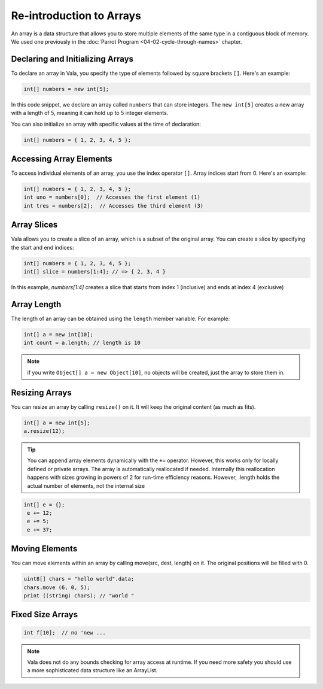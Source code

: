 Re-introduction to Arrays
==========================

An array is a data structure that allows you to store multiple elements of the same type in a contiguous block of memory.
We used one previously in the :doc:`Parrot Program <04-02-cycle-through-names>` chapter.
 
Declaring and Initializing Arrays
---------------------------------

To declare an array in Vala, you specify the type of elements followed by square brackets ``[]``. Here's an example:

.. code-block:: vala

    int[] numbers = new int[5];

    
In this code snippet, we declare an array called ``numbers`` that can store integers. The ``new int[5]`` creates a new array with a length of 5, meaning it can hold up to 5 integer elements.

You can also initialize an array with specific values at the time of declaration:

.. code-block:: vala

    int[] numbers = { 1, 2, 3, 4, 5 };

Accessing Array Elements
------------------------

To access individual elements of an array, you use the index operator ``[]``. Array indices start from 0. Here's an example:

.. code-block:: vala

    int[] numbers = { 1, 2, 3, 4, 5 };
    int uno = numbers[0];  // Accesses the first element (1)
    int tres = numbers[2];  // Accesses the third element (3)

Array Slices
-------------

Vala allows you to create a slice of an array, which is a subset of the original array. You can create a slice by specifying the start and end indices:

.. code-block:: vala

    int[] numbers = { 1, 2, 3, 4, 5 };
    int[] slice = numbers[1:4]; // => { 2, 3, 4 }

In this example, `numbers[1:4]` creates a slice that starts from index 1 (inclusive) and ends at index 4 (exclusive)

Array Length
-------------

The length of an array can be obtained using the ``length`` member variable. For example:

.. code-block:: vala

    int[] a = new int[10];
    int count = a.length; // length is 10

.. note::
    if you write ``Object[] a = new Object[10]``, no objects will be created, just the array to store them in.


Resizing Arrays
----------------

You can resize an array by calling ``resize()`` on it. It will keep the original content (as much as fits). 

.. code-block:: vala

    int[] a = new int[5];
    a.resize(12);
   
.. tip::
   You can append array elements dynamically with the ``+=`` operator. However, this works only for locally defined or private arrays. The array is automatically reallocated if needed. Internally this reallocation happens with sizes growing in powers of 2 for run-time efficiency reasons. However, .length holds the actual number of elements, not the internal size

.. code-block:: 

   int[] e = {};
    e += 12;
    e += 5;
    e += 37;

Moving Elements
---------------

You can move elements within an array by calling move(src, dest, length) on it. The original positions will be filled with 0.

.. code-block:: vala

    uint8[] chars = "hello world".data;
    chars.move (6, 0, 5);
    print ((string) chars); // "world "

Fixed Size Arrays
------------------

.. code-block:: vala

    int f[10];  // no 'new ...

.. note::
   Vala does not do any bounds checking for array access at runtime. If you need more safety you should use a more sophisticated data structure like an ArrayList.

